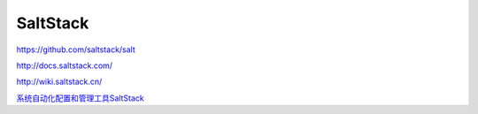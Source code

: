 SaltStack
==============

https://github.com/saltstack/salt

http://docs.saltstack.com/

http://wiki.saltstack.cn/

`系统自动化配置和管理工具SaltStack <http://www.vpsee.com/2013/08/a-system-configuration-management-and-orchestration-tool-saltstack/>`_
